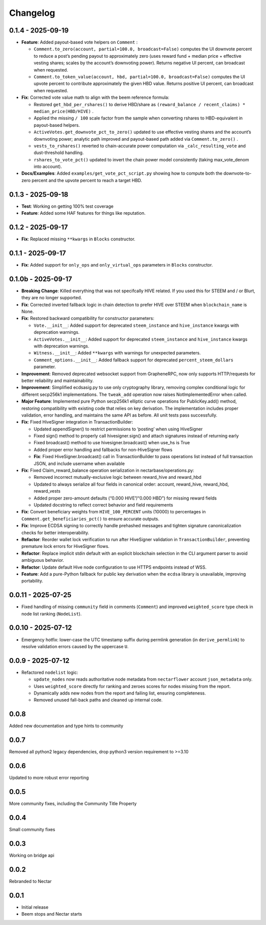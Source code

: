 Changelog
=========

0.1.4 - 2025-09-19
------------------

-  **Feature**: Added payout-based vote helpers on ``Comment`` :

   -  ``Comment.to_zero(account, partial=100.0, broadcast=False)``
      computes the UI downvote percent to reduce a post’s pending payout
      to approximately zero (uses reward fund + median price + effective
      vesting shares; scales by the account’s downvoting power). Returns
      negative UI percent, can broadcast when requested.
   -  ``Comment.to_token_value(account, hbd, partial=100.0, broadcast=False)``
      computes the UI upvote percent to contribute approximately the
      given HBD value. Returns positive UI percent, can broadcast when
      requested.

-  **Fix**: Corrected vote value math to align with the beem reference
   formula:

   -  Restored ``get_hbd_per_rshares()`` to derive HBD/share as
      ``(reward_balance / recent_claims) * median_price(HBD/HIVE)`` .
   -  Applied the missing ``/ 100`` scale factor from the sample when
      converting rshares to HBD-equivalent in payout-based helpers.
   -  ``ActiveVotes.get_downvote_pct_to_zero()`` updated to use
      effective vesting shares and the account’s downvoting power;
      analytic path improved and payout-based path added via
      ``Comment.to_zero()`` .
   -  ``vests_to_rshares()`` reverted to chain-accurate power
      computation via ``_calc_resulting_vote`` and dust-threshold
      handling.
   -  ``rshares_to_vote_pct()`` updated to invert the chain power model
      consistently (taking max_vote_denom into account).

-  **Docs/Examples**: Added ``examples/get_vote_pct_script.py`` showing
   how to compute both the downvote-to-zero percent and the upvote
   percent to reach a target HBD.

.. _section-1:

0.1.3 - 2025-09-18
------------------

-  **Test**: Working on getting 100% test coverage
-  **Feature**: Added some HAF features for things like reputation.

.. _section-2:

0.1.2 - 2025-09-17
------------------

-  **Fix**: Replaced missing ``**kwargs`` in ``Blocks`` constructor.

.. _section-3:

0.1.1 - 2025-09-17
------------------

-  **Fix**: Added support for ``only_ops`` and ``only_virtual_ops``
   parameters in ``Blocks`` constructor.

0.1.0b - 2025-09-17
-------------------

-  **Breaking Change**: Killed everything that was not specifcally HIVE
   related. If you used this for STEEM and / or Blurt, they are no
   longer supported.
-  **Fix**: Corrected inverted fallback logic in chain detection to
   prefer HIVE over STEEM when ``blockchain_name`` is None.
-  **Fix**: Restored backward compatibility for constructor parameters:

   -  ``Vote.__init__``: Added support for deprecated ``steem_instance``
      and ``hive_instance`` kwargs with deprecation warnings.
   -  ``ActiveVotes.__init__``: Added support for deprecated
      ``steem_instance`` and ``hive_instance`` kwargs with deprecation
      warnings.
   -  ``Witness.__init__``: Added ``**kwargs`` with warnings for
      unexpected parameters.
   -  ``Comment_options.__init__``: Added fallback support for
      deprecated ``percent_steem_dollars`` parameter.

-  **Improvement**: Removed deprecated websocket support from
   GrapheneRPC, now only supports HTTP/requests for better reliability
   and maintainability.
-  **Improvement**: Simplified ecdsasig.py to use only cryptography
   library, removing complex conditional logic for different secp256k1
   implementations. The ``tweak_add`` operation now raises
   NotImplementedError when called.
-  **Major Feature**: Implemented pure Python secp256k1 elliptic curve
   operations for PublicKey.add() method, restoring compatibility with
   existing code that relies on key derivation. The implementation
   includes proper validation, error handling, and maintains the same
   API as before. All unit tests pass successfully.
-  **Fix**: Fixed HiveSigner integration in TransactionBuilder:

   -  Updated appendSigner() to restrict permissions to ‘posting’ when
      using HiveSigner
   -  Fixed sign() method to properly call hivesigner.sign() and attach
      signatures instead of returning early
   -  Fixed broadcast() method to use hivesigner.broadcast() when use_hs
      is True
   -  Added proper error handling and fallbacks for non-HiveSigner flows
   -  **Fix**: Fixed HiveSigner.broadcast() call in TransactionBuilder
      to pass operations list instead of full transaction JSON, and
      include username when available

-  **Fix**: Fixed Claim_reward_balance operation serialization in
   nectarbase/operations.py:

   -  Removed incorrect mutually-exclusive logic between reward_hive and
      reward_hbd
   -  Updated to always serialize all four fields in canonical order:
      account, reward_hive, reward_hbd, reward_vests
   -  Added proper zero-amount defaults (“0.000 HIVE”/“0.000 HBD”) for
      missing reward fields
   -  Updated docstring to reflect correct behavior and field
      requirements

-  **Fix**: Convert beneficiary weights from ``HIVE_100_PERCENT`` units
   (10000) to percentages in ``Comment.get_beneficiaries_pct()`` to
   ensure accurate outputs.
-  **Fix**: Improve ECDSA signing to correctly handle prehashed messages
   and tighten signature canonicalization checks for better
   interoperability.
-  **Refactor**: Reorder wallet lock verification to run after
   HiveSigner validation in ``TransactionBuilder``, preventing premature
   lock errors for HiveSigner flows.
-  **Refactor**: Replace implicit stdin default with an explicit
   blockchain selection in the CLI argument parser to avoid ambiguous
   behavior.
-  **Refactor**: Update default Hive node configuration to use HTTPS
   endpoints instead of WSS.
-  **Feature**: Add a pure-Python fallback for public key derivation
   when the ``ecdsa`` library is unavailable, improving portability.

.. _section-4:

0.0.11 - 2025-07-25
-------------------

-  Fixed handling of missing ``community`` field in comments
   (``Comment``) and improved ``weighted_score`` type check in node list
   ranking (``NodeList``).

.. _section-5:

0.0.10 - 2025-07-12
-------------------

-  Emergency hotfix: lower-case the UTC timestamp suffix during permlink
   generation (in ``derive_permlink``) to resolve validation errors
   caused by the uppercase ``U``.

.. _section-6:

0.0.9 - 2025-07-12
------------------

-  Refactored ``nodelist`` logic:

   -  ``update_nodes`` now reads authoritative node metadata from
      ``nectarflower`` account ``json_metadata`` only.
   -  Uses ``weighted_score`` directly for ranking and zeroes scores for
      nodes missing from the report.
   -  Dynamically adds new nodes from the report and failing list,
      ensuring completeness.
   -  Removed unused fall-back paths and cleaned up internal code.

.. _section-7:

0.0.8
-----

Added new documentation and type hints to community

.. _section-8:

0.0.7
-----

Removed all python2 legacy dependencies, drop python3 version
requirement to >=3.10

.. _section-9:

0.0.6
-----

Updated to more robust error reporting

.. _section-10:

0.0.5
-----

More community fixes, including the Community Title Property

.. _section-11:

0.0.4
-----

Small community fixes

.. _section-12:

0.0.3
-----

Working on bridge api

.. _section-13:

0.0.2
-----

Rebranded to Nectar

.. _section-14:

0.0.1
-----

-  Initial release
-  Beem stops and Nectar starts
